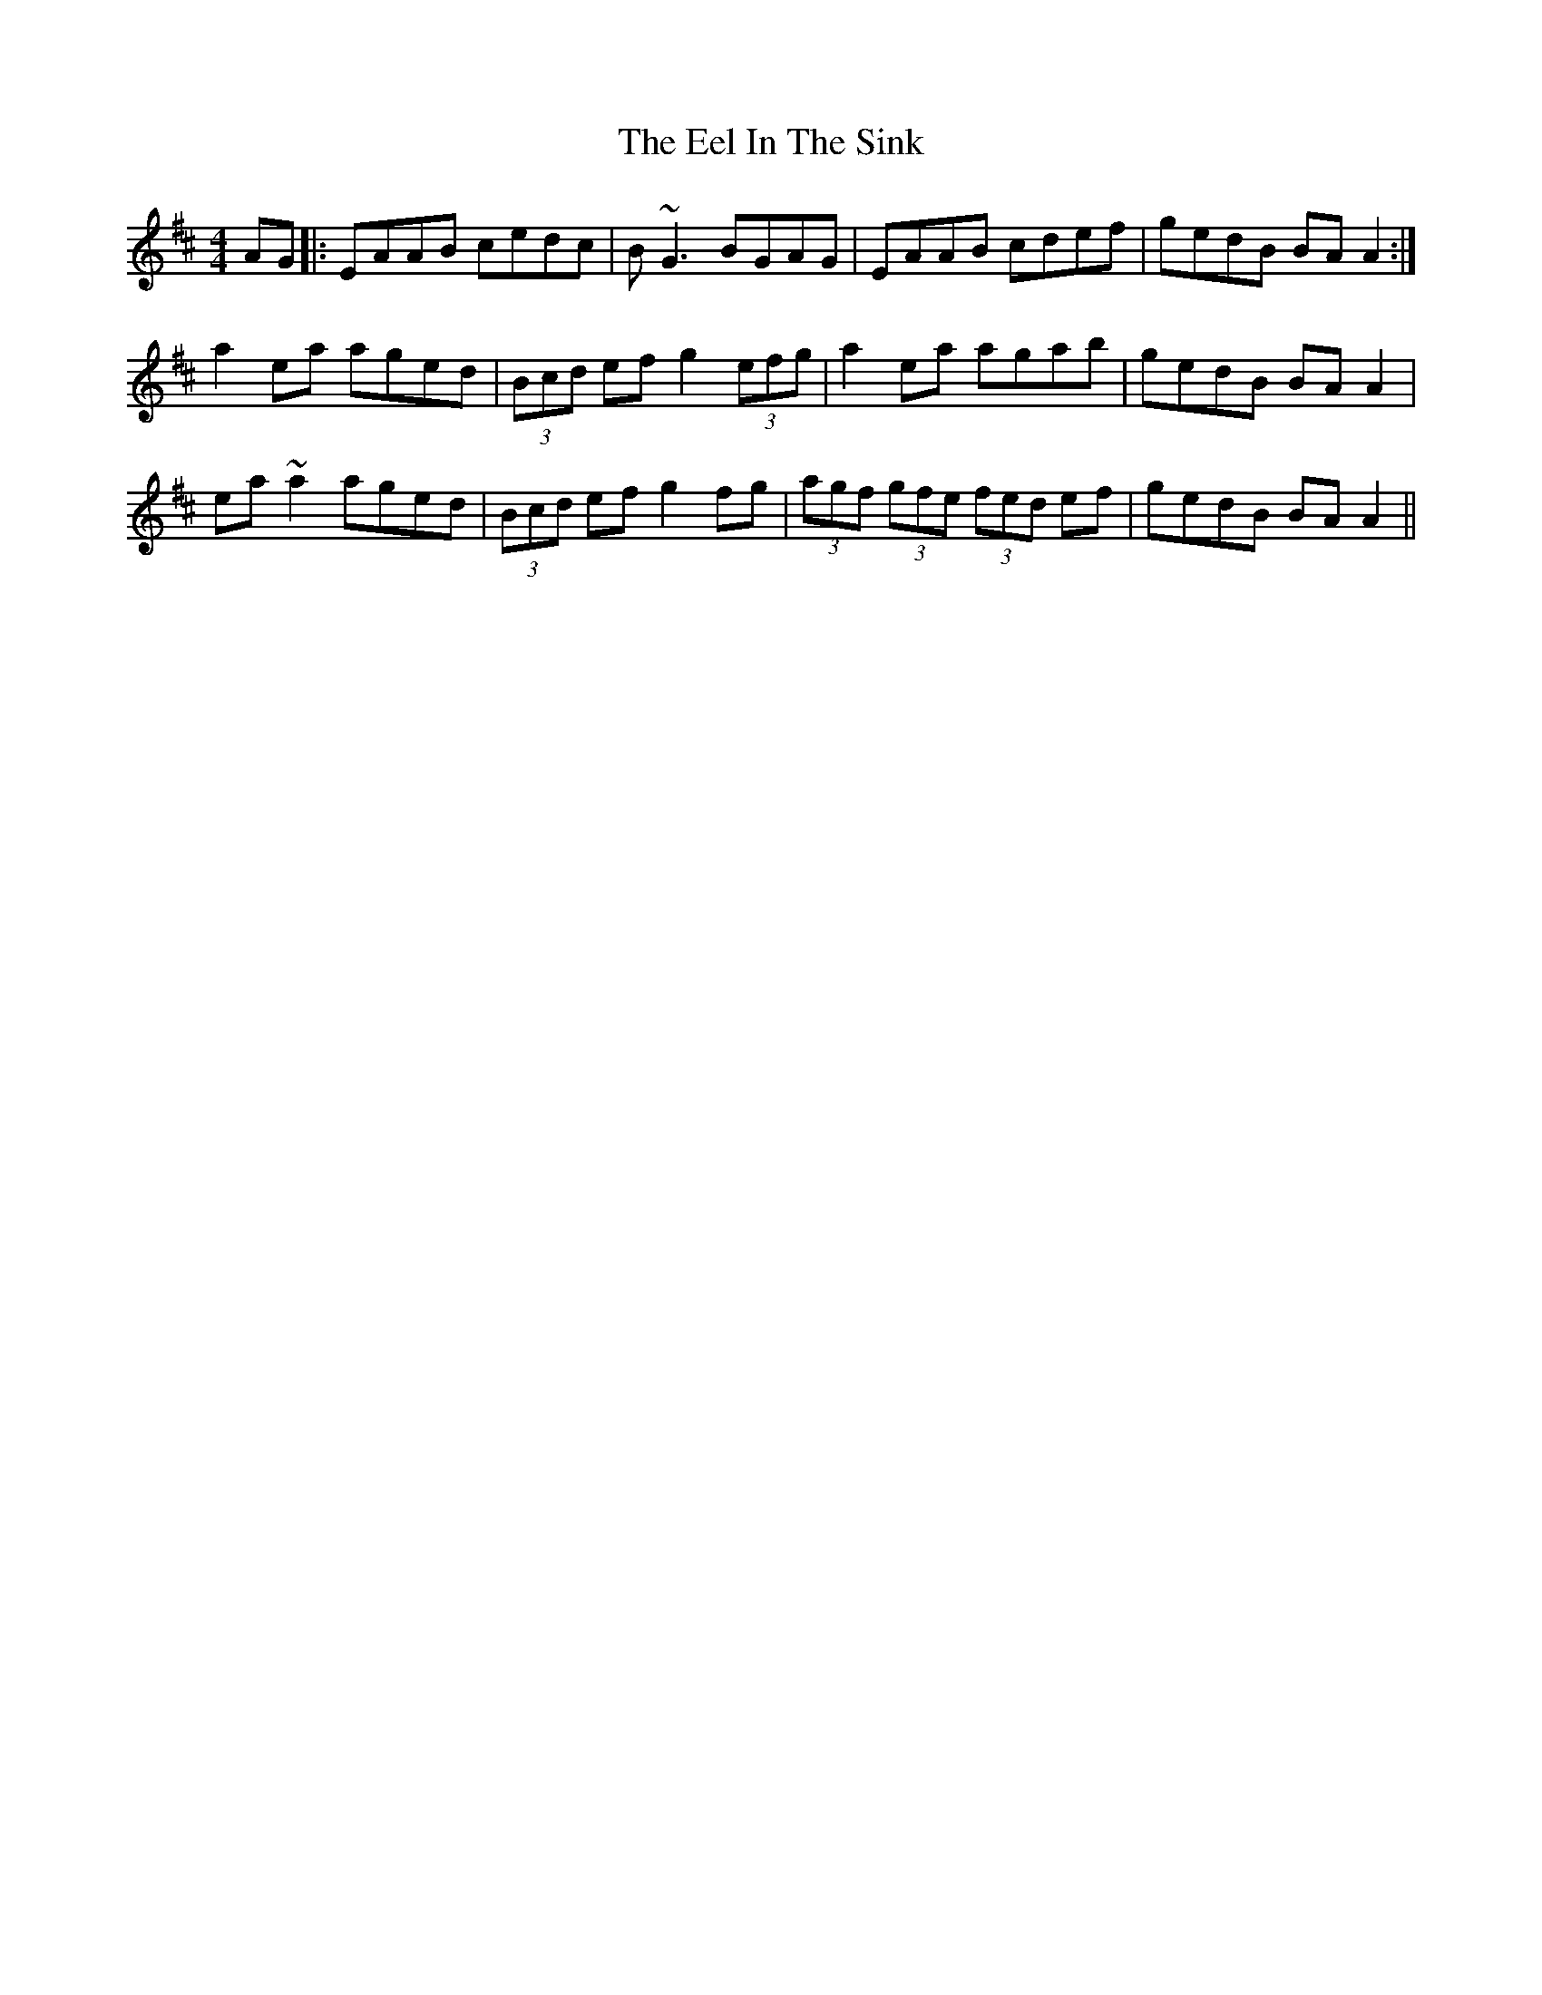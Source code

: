 X: 11590
T: Eel In The Sink, The
R: reel
M: 4/4
K: Amixolydian
AG|:EAAB cedc|B~G3 BGAG|EAAB cdef|gedB BAA2:|
a2ea aged|(3Bcd ef g2(3efg|a2ea agab|gedB BAA2|
ea~a2 aged|(3Bcd ef g2fg|(3agf (3gfe (3fed ef|gedB BAA2||

